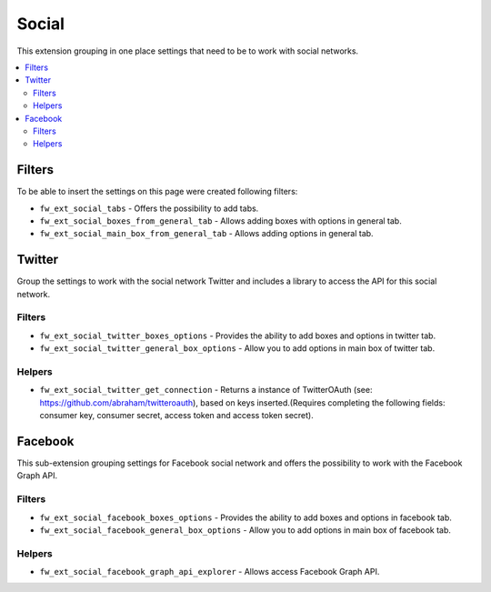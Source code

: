Social
======

This extension grouping in one place settings that need to be to work with social networks.

.. contents::
    :local:
    :backlinks: top

Filters
-------

To be able to insert the settings on this page were created following filters:

* ``fw_ext_social_tabs`` - Offers the possibility to add tabs.

* ``fw_ext_social_boxes_from_general_tab`` - Allows adding boxes with options in general tab.

* ``fw_ext_social_main_box_from_general_tab`` - Allows adding options in general tab.

Twitter
-------

Group the settings to work with the social network Twitter and includes a library to access the API for this social network.

Filters
^^^^^^^

* ``fw_ext_social_twitter_boxes_options`` - Provides the ability to add boxes and options in twitter tab.

* ``fw_ext_social_twitter_general_box_options`` - Allow you to add options in main box of twitter tab.


Helpers
^^^^^^^

* ``fw_ext_social_twitter_get_connection`` - Returns a instance of TwitterOAuth (see: https://github.com/abraham/twitteroauth), based on keys inserted.(Requires completing the following fields: consumer key, consumer secret, access token and access token secret).

Facebook
--------

This sub-extension grouping settings for Facebook social network and offers the possibility to work with the Facebook Graph API.

Filters
^^^^^^^

* ``fw_ext_social_facebook_boxes_options`` - Provides the ability to add boxes and options in facebook tab.

* ``fw_ext_social_facebook_general_box_options`` - Allow you to add options in main box of facebook tab.

Helpers
^^^^^^^

* ``fw_ext_social_facebook_graph_api_explorer`` - Allows access Facebook Graph API.
